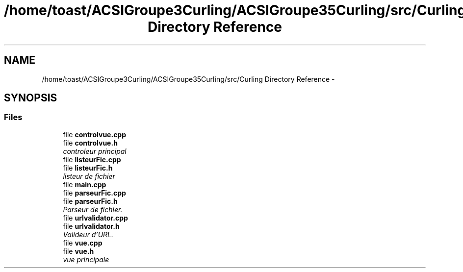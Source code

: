 .TH "/home/toast/ACSIGroupe3Curling/ACSIGroupe35Curling/src/Curling Directory Reference" 3 "Thu Jan 16 2014" "ACSIGroupe35Curling" \" -*- nroff -*-
.ad l
.nh
.SH NAME
/home/toast/ACSIGroupe3Curling/ACSIGroupe35Curling/src/Curling Directory Reference \- 
.SH SYNOPSIS
.br
.PP
.SS "Files"

.in +1c
.ti -1c
.RI "file \fBcontrolvue\&.cpp\fP"
.br
.ti -1c
.RI "file \fBcontrolvue\&.h\fP"
.br
.RI "\fIcontroleur principal \fP"
.ti -1c
.RI "file \fBlisteurFic\&.cpp\fP"
.br
.ti -1c
.RI "file \fBlisteurFic\&.h\fP"
.br
.RI "\fIlisteur de fichier \fP"
.ti -1c
.RI "file \fBmain\&.cpp\fP"
.br
.ti -1c
.RI "file \fBparseurFic\&.cpp\fP"
.br
.ti -1c
.RI "file \fBparseurFic\&.h\fP"
.br
.RI "\fIParseur de fichier\&. \fP"
.ti -1c
.RI "file \fBurlvalidator\&.cpp\fP"
.br
.ti -1c
.RI "file \fBurlvalidator\&.h\fP"
.br
.RI "\fIValideur d'URL\&. \fP"
.ti -1c
.RI "file \fBvue\&.cpp\fP"
.br
.ti -1c
.RI "file \fBvue\&.h\fP"
.br
.RI "\fIvue principale \fP"
.in -1c
